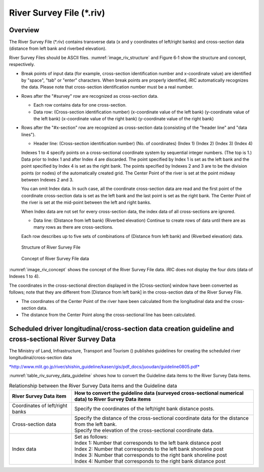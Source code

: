 River Survey File (\*.riv)
===========================

Overview
---------

The River Survey File (\*.riv) contains transverse data
(x and y coordinates of left/right banks) and cross-section data
(distance from left bank and riverbed elevation).

River Survey Files should be ASCII files. :numref:`image_riv_structure`
and Figure 6‑1 show
the structure and concept, respectively.

* Break points of input data (for example, cross-section identification
  number and x-coordinate value) are identified by "space", "tab" or
  "enter" characters. When break points are properly identified,
  iRIC automatically recognizes the data. Please note that
  cross-section identification number must be a real number.

* Rows after the "#survey" row are recognized as cross-section data.

  * Each row contains data for one cross-section.
  * Data row: (Cross-section identification number)
    (x-coordinate value of the left bank) (y-coordinate value of the left bank)
    (x-coordinate value of the right bank) (y-coordinate value of the right bank)

* Rows after the "#x-section" row are recognized as cross-section data
  (consisting of the "header line" and "data lines").

  * Header line: (Cross-section identification number) (No. of coordinates)
    (Index 1) (Index 2) (Index 3) (Index 4)

  Indexes 1 to 4 specify points on a cross-sectional coordinate system
  by sequential integer numbers. (The top is 1.) Data prior to Index 1
  and after Index 4 are discarded. The point specified by Index 1
  is set as the left bank and the point specified by Index 4
  is set as the right bank. The points specified by Indexes 2 and 3 are
  to be the division points (or nodes) of the automatically created grid.
  The Center Point of the river is set at the point midway between
  Indexes 2 and 3.

  You can omit Index data. In such case, all the coordinate cross-section
  data are read and the first point of the coordinate cross-section data
  is set as the left bank and the last point is set as the right bank. The
  Center Point of the river is set at the mid-point between the left and
  right banks.

  When Index data are not set for every cross-section data, the index data
  of all cross-sections are ignored.

  * Data line: (Distance from left bank) (Riverbed elevation) Continue
    to create rows of data until there are as many rows as there
    are cross-sections.

  Each row describes up to five sets of combinations of (Distance from
  left bank) and (Riverbed elevation) data.

.. _image_riv_structure:

.. figure:: images/riv_structure.png

   Structure of River Survey File

.. _image_riv_concept:

.. figure:: images/riv_concept.png

   Concept of River Survey File data

:numref:`image_riv_concept` shows the concept of
the River Survey File data. iRIC does
not display the four dots (data of Indexes 1 to 4).

The coordinates in the cross-sectional direction displayed in the
[Cross-section] window have been converted as follows; note that they
are different from [Distance from left bank] in the cross-section data
of the River Survey File.

* The coordinates of the Center Point of the river have been calculated
  from the longitudinal data and the cross-section data.

* The distance from the Center Point along the cross-sectional line has
  been calculated.

Scheduled driver longitudinal/cross-section data creation guideline and cross-sectional River Survey Data
------------------------------------------------------------------------------------------------------------

The Ministry of Land, Infrastructure, Transport and Tourism () publishes
guidelines for creating the scheduled river longitudinal/cross-section
data

`*http://www.mlit.go.jp/river/shishin\_guideline/kasen/gis/pdf\_docs/juoudan/guideline0805.pdf* <http://www.mlit.go.jp/river/shishin_guideline/kasen/gis/pdf_docs/juoudan/guideline0805.pdf>`__

:numref:`table_riv_survey_data_guideline` shows how to
convert the Guideline data items to the River
Survey Data items.

.. _table_riv_survey_data_guideline:

.. list-table:: Relationship between the River Survey Data items and the Guideline data
   :header-rows: 1

   * - River Survey Data item
     - How to convert the guideline data (surveyed cross-sectional numerical data) to River Survey Data items

   * - Coordinates of left/right banks
     - Specify the coordinates of the left/right bank distance posts.

   * - Cross-section data
     - | Specify the distance of the cross-sectional coordinate data for the distance from the left bank.
       | Specify the elevation of the cross-sectional coordinate data.

   * - Index data
     - | Set as follows:
       | Index 1: Number that corresponds to the left bank distance post
       | Index 2: Number that corresponds to the left bank shoreline post
       | Index 3: Number that corresponds to the right bank shoreline post
       | Index 4: Number that corresponds to the right bank distance post
